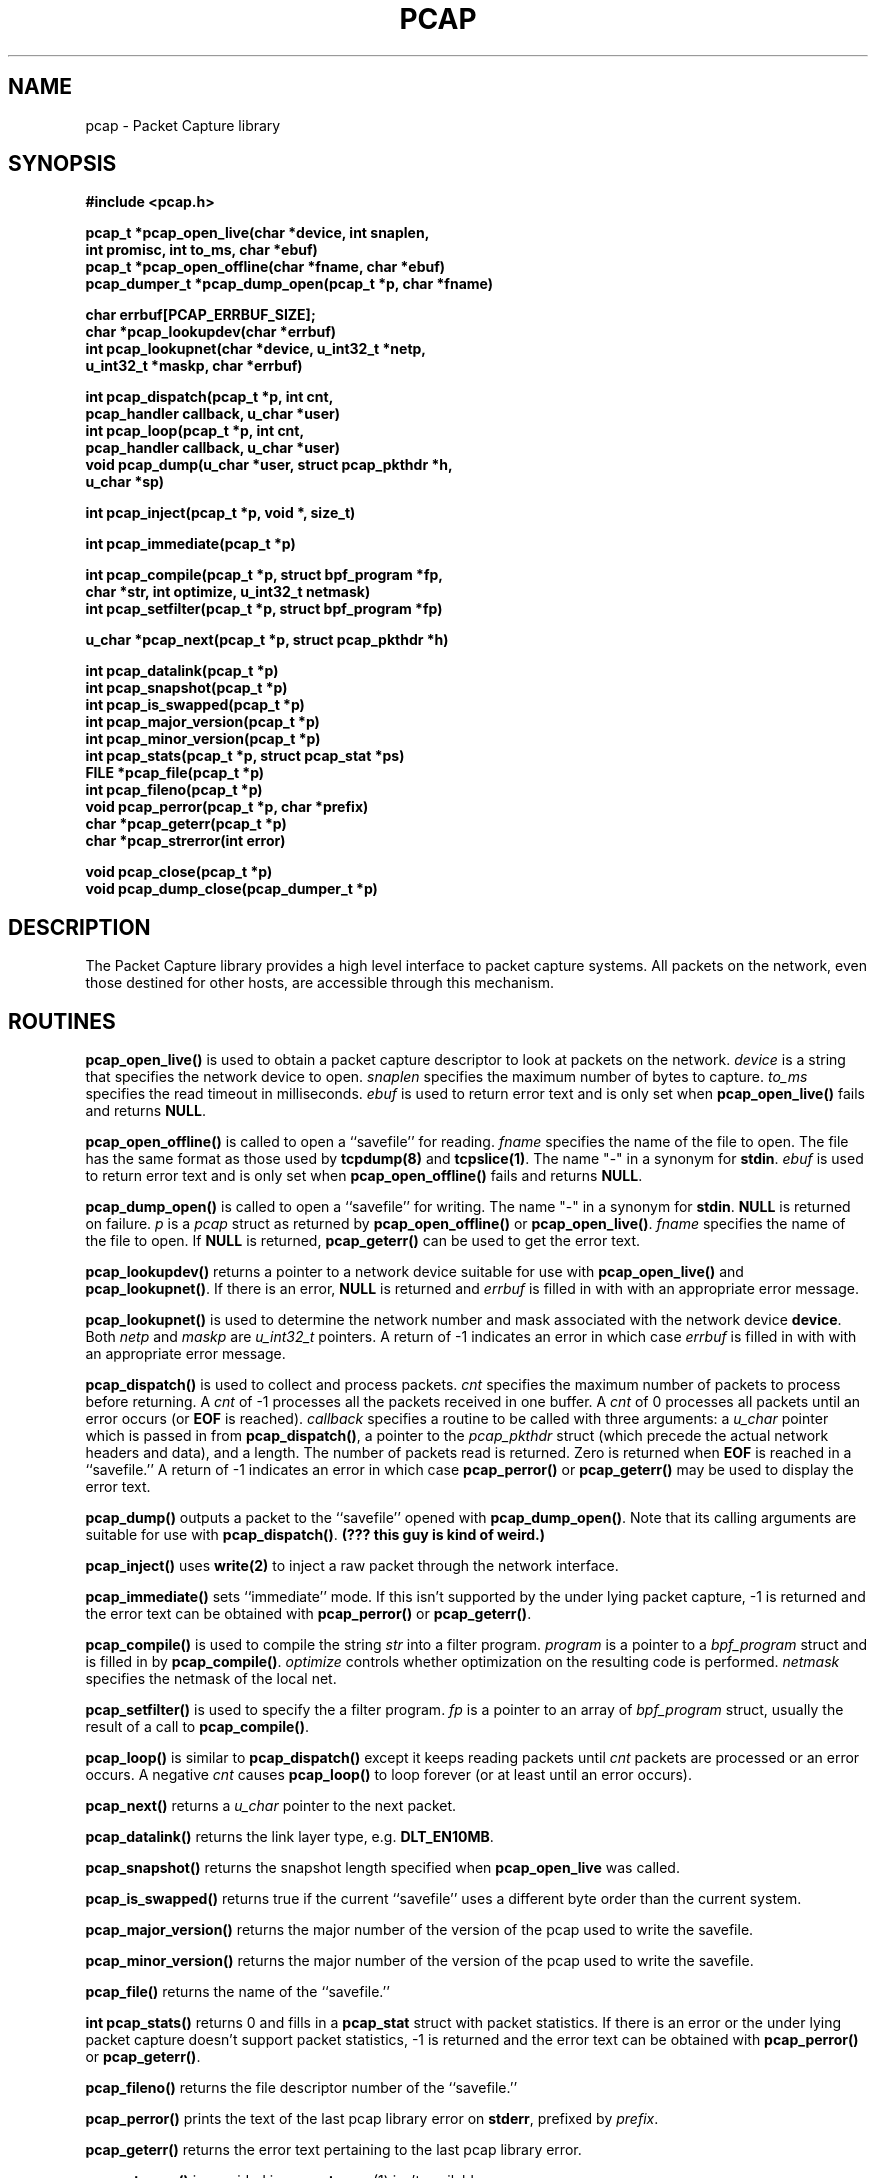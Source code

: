 .\"	$OpenBSD
.\"	$NetBSD: pcap.3,v 1.2.6.1 1996/06/05 18:04:43 cgd Exp $
.\"
.\" Copyright (c) 1994
.\"	The Regents of the University of California.  All rights reserved.
.\"
.\" Redistribution and use in source and binary forms, with or without
.\" modification, are permitted provided that: (1) source code distributions
.\" retain the above copyright notice and this paragraph in its entirety, (2)
.\" distributions including binary code include the above copyright notice and
.\" this paragraph in its entirety in the documentation or other materials
.\" provided with the distribution, and (3) all advertising materials mentioning
.\" features or use of this software display the following acknowledgement:
.\" ``This product includes software developed by the University of California,
.\" Lawrence Berkeley Laboratory and its contributors.'' Neither the name of
.\" the University nor the names of its contributors may be used to endorse
.\" or promote products derived from this software without specific prior
.\" written permission.
.\" THIS SOFTWARE IS PROVIDED ``AS IS'' AND WITHOUT ANY EXPRESS OR IMPLIED
.\" WARRANTIES, INCLUDING, WITHOUT LIMITATION, THE IMPLIED WARRANTIES OF
.\" MERCHANTABILITY AND FITNESS FOR A PARTICULAR PURPOSE.
.\"
.TH PCAP 3  "12 Oct 1994"
.SH NAME
pcap \- Packet Capture library
.SH SYNOPSIS
.nf
.ft B
#include <pcap.h>
.ft
.LP
.ft B
pcap_t *pcap_open_live(char *device, int snaplen,
.ti +8
int promisc, int to_ms, char *ebuf)
pcap_t *pcap_open_offline(char *fname, char *ebuf)
pcap_dumper_t *pcap_dump_open(pcap_t *p, char *fname)
.ft
.LP
.ft B
char errbuf[PCAP_ERRBUF_SIZE];
char *pcap_lookupdev(char *errbuf)
int pcap_lookupnet(char *device, u_int32_t *netp,
.ti +8
u_int32_t *maskp, char *errbuf)
.ft
.LP
.ft B
int pcap_dispatch(pcap_t *p, int cnt,
.ti +8
pcap_handler callback, u_char *user)
int pcap_loop(pcap_t *p, int cnt,
.ti +8
pcap_handler callback, u_char *user)
void pcap_dump(u_char *user, struct pcap_pkthdr *h,
.ti +8
u_char *sp)
.ft
.LP
.ft B
int pcap_inject(pcap_t *p, void *, size_t)
.ft
.LP
.ft B
int pcap_immediate(pcap_t *p)
.ft
.LP
.ft B
int pcap_compile(pcap_t *p, struct bpf_program *fp,
.ti +8
char *str, int optimize, u_int32_t netmask)
int pcap_setfilter(pcap_t *p, struct bpf_program *fp)
.ft
.LP
.ft B
u_char *pcap_next(pcap_t *p, struct pcap_pkthdr *h)
.ft
.LP
.ft B
int pcap_datalink(pcap_t *p)
int pcap_snapshot(pcap_t *p)
int pcap_is_swapped(pcap_t *p)
int pcap_major_version(pcap_t *p)
int pcap_minor_version(pcap_t *p)
int pcap_stats(pcap_t *p, struct pcap_stat *ps)
FILE *pcap_file(pcap_t *p)
int pcap_fileno(pcap_t *p)
void pcap_perror(pcap_t *p, char *prefix)
char *pcap_geterr(pcap_t *p)
char *pcap_strerror(int error)
.ft
.LP
.ft B
void pcap_close(pcap_t *p)
void pcap_dump_close(pcap_dumper_t *p)
.ft
.fi
.SH DESCRIPTION
The Packet Capture library
provides a high level interface to packet capture systems. All packets
on the network, even those destined for other hosts, are accessible
through this mechanism.
.PP
.SH ROUTINES
.B pcap_open_live()
is used to obtain a packet capture descriptor to look
at packets on the network.
.I device
is a string that specifies the network device to open.
.I snaplen
specifies the maximum number of bytes to capture.
.I to_ms
specifies the read timeout in milliseconds.
.I ebuf
is used to return error text and is only set when
.B pcap_open_live()
fails and returns
.BR NULL .
.PP
.B pcap_open_offline()
is called to open a ``savefile'' for reading.
.I fname
specifies the name of the file to open. The file has
the same format as those used by
.B tcpdump(8)
and
.BR tcpslice(1) .
The name "-" in a synonym for
.BR stdin .
.I ebuf
is used to return error text and is only set when
.B pcap_open_offline()
fails and returns
.BR NULL .
.PP
.B pcap_dump_open()
is called to open a ``savefile'' for writing. The name "-" in a synonym
for
.BR stdin .
.B NULL
is returned on failure.
.I p
is a
.I pcap
struct as returned by
.B pcap_open_offline()
or
.BR pcap_open_live() .
.I fname
specifies the name of the file to open.
If
.B NULL
is returned,
.B pcap_geterr()
can be used to get the error text.
.PP
.B pcap_lookupdev()
returns a pointer to a network device suitable for use with
.B pcap_open_live()
and
.BR pcap_lookupnet() .
If there is an error,
.B NULL
is returned and
.I errbuf
is filled in with with an appropriate error message.
.PP
.B pcap_lookupnet()
is used to determine the network number and mask
associated with the network device
.BR device .
Both
.I netp
and
.I maskp
are
.I u_int32_t
pointers.
A return of -1 indicates an error in which case
.I errbuf
is filled in with with an appropriate error message.
.PP
.B pcap_dispatch()
is used to collect and process packets.
.I cnt
specifies the maximum number of packets to process before returning. A
.I cnt
of -1 processes all the packets received in one buffer. A
.I cnt
of 0 processes all packets until an error occurs (or
.B EOF
is reached).
.I callback
specifies a routine to be called with three arguments:
a
.I u_char
pointer which is passed in from
.BR pcap_dispatch() ,
a pointer to the
.I pcap_pkthdr
struct (which precede the actual network headers and data),
and a length. The number of packets read is returned.
Zero is returned when
.B EOF
is reached in a ``savefile.'' A return of -1 indicates
an error in which case
.B pcap_perror()
or
.BR pcap_geterr()
may be used to display the error text.
.PP
.B pcap_dump()
outputs a packet to the ``savefile'' opened with
.BR pcap_dump_open() .
Note that its calling arguments are suitable for use with
.BR pcap_dispatch() .
.ft B
(??? this guy is kind of weird.)
.ft
.PP
.B pcap_inject()
uses
.B write(2)
to inject a raw packet through the network interface.
.PP
.B pcap_immediate()
sets ``immediate'' mode.
If this isn't supported by the under lying packet capture, -1 is
returned and the error text can be obtained with
.B pcap_perror()
or
.BR pcap_geterr() .
.PP
.B pcap_compile()
is used to compile the string
.I str
into a filter program.
.I program
is a pointer to a
.I bpf_program
struct and is filled in by
.BR pcap_compile() .
.I optimize
controls whether optimization on the resulting code is performed.
.I netmask
specifies the netmask of the local net.
.PP
.B pcap_setfilter()
is used to specify the a filter program.
.I fp
is a pointer to an array of
.I bpf_program
struct, usually the result of a call to
.BR pcap_compile() .
.PP
.B pcap_loop()
is similar to
.B pcap_dispatch()
except it keeps reading packets until
.I cnt
packets are processed or an error occurs.
A negative
.I cnt
causes
.B pcap_loop()
to loop forever (or at least until an error occurs).
.PP
.B pcap_next()
returns a
.I u_char
pointer to the next packet.
.PP
.B pcap_datalink()
returns the link layer type, e.g.
.BR DLT_EN10MB .
.PP
.B pcap_snapshot()
returns the snapshot length specified when
.B pcap_open_live
was called.
.PP
.B pcap_is_swapped()
returns true if the current ``savefile'' uses a different byte order
than the current system.
.PP
.B pcap_major_version()
returns the major number of the version of the pcap used to write the
savefile.
.PP
.B pcap_minor_version()
returns the major number of the version of the pcap used to write the
savefile.
.PP
.B pcap_file()
returns the name of the ``savefile.''
.PP
.B int pcap_stats()
returns 0 and fills in a
.B pcap_stat
struct with packet statistics. If there is an error or the under lying
packet capture doesn't support packet statistics, -1 is returned and
the error text can be obtained with
.B pcap_perror()
or
.BR pcap_geterr() .
.PP
.B pcap_fileno()
returns the file descriptor number of the ``savefile.''
.PP
.B pcap_perror()
prints the text of the last pcap library error on
.BR stderr ,
prefixed by
.IR prefix .
.PP
.B pcap_geterr()
returns the error text pertaining to the last pcap library error.
.PP
.B pcap_strerror()
is provided in case
.BR strerror (1)
isn't available.
.PP
.B pcap_close()
closes the files associated with
.I p
and deallocates resources.
.PP
.B pcap_dump_close()
closes the ``savefile.''
.PP
.SH SEE ALSO
tcpdump(8), tcpslice(1)
.SH BUGS
.SH HISTORY
